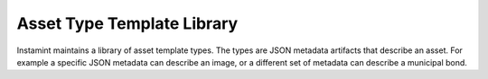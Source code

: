 Asset Type Template Library
===================================

Instamint maintains a library of asset template types. The types are JSON metadata artifacts that describe an asset. For example a specific JSON metadata can describe an image, or a different set of metadata can describe a municipal bond.

+-------------------------------------+--------------------------------------------------+
| Type                                | Description                                      |
+=====================================+==================================================+
| single-image-with-erc721-metadata   | A single image with ERC721-standard metadata     |
+----------------+----------------------------------------------------------------------+
| single-image-with-arc69-metadata    | A single image with ARC69-standard metadata      |
+----------------+----------------------------------------------------------------------+
| nxn-image-stitch-erc721-metadata    | NxN grid of images stitched into a single image  |
+----------------+----------------------------------------------------------------------+
| DAO (TBD)                           | Minting DAOs as legal holders of fincontracts    |
+-------------------------------------+--------------------------------------------------+
